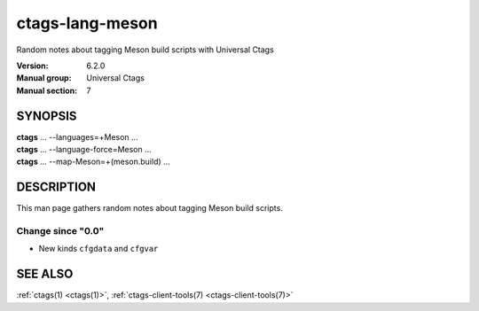 .. _ctags-lang-meson(7):

==============================================================
ctags-lang-meson
==============================================================

Random notes about tagging Meson build scripts with Universal Ctags

:Version: 6.2.0
:Manual group: Universal Ctags
:Manual section: 7

SYNOPSIS
--------
|	**ctags** ... --languages=+Meson ...
|	**ctags** ... --language-force=Meson ...
|	**ctags** ... --map-Meson=+(meson.build) ...

DESCRIPTION
-----------
This man page gathers random notes about tagging Meson build scripts.

Change since "0.0"
~~~~~~~~~~~~~~~~~~

* New kinds ``cfgdata`` and ``cfgvar``

SEE ALSO
--------
:ref:`ctags(1) <ctags(1)>`, :ref:`ctags-client-tools(7) <ctags-client-tools(7)>`
